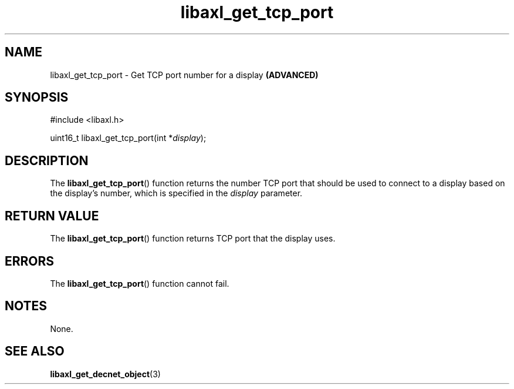 .TH libaxl_get_tcp_port 3 libaxl
.SH NAME
libaxl_get_tcp_port - Get TCP port number for a display
.B (ADVANCED)
.SH SYNOPSIS
.nf
#include <libaxl.h>

uint16_t libaxl_get_tcp_port(int *\fIdisplay\fP);
.fi
.SH DESCRIPTION
The
.BR libaxl_get_tcp_port ()
function returns the number TCP port that
should be used to connect to a display based
on the display's number, which is specified
in the
.I display
parameter.
.SH RETURN VALUE
The
.BR libaxl_get_tcp_port ()
function returns TCP port that the display
uses.
.SH ERRORS
The
.BR libaxl_get_tcp_port ()
function cannot fail.
.SH NOTES
None.
.SH SEE ALSO
.BR libaxl_get_decnet_object (3)
